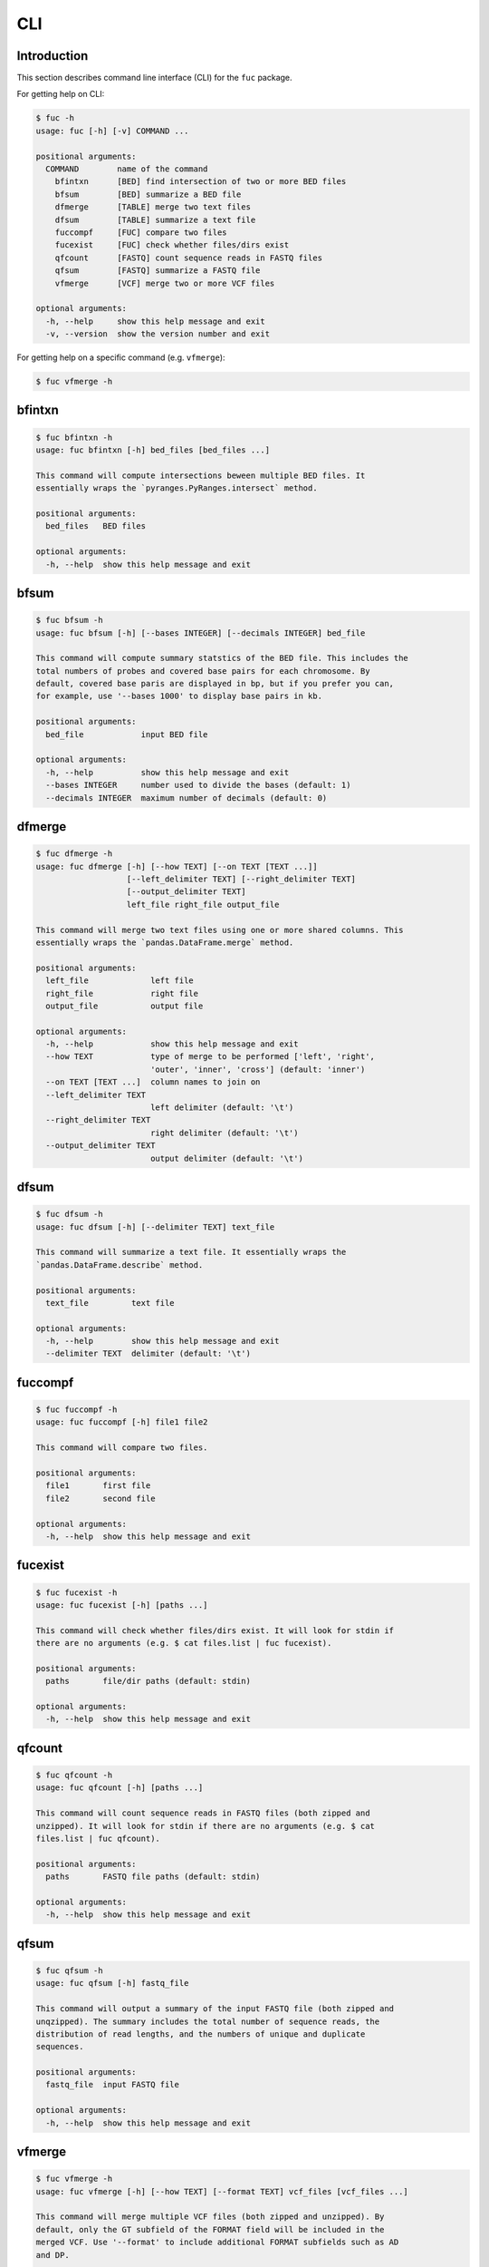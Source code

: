 CLI
***

Introduction
============

This section describes command line interface (CLI) for the ``fuc`` package.

For getting help on CLI:

.. code-block:: console

   $ fuc -h
   usage: fuc [-h] [-v] COMMAND ...
   
   positional arguments:
     COMMAND        name of the command
       bfintxn      [BED] find intersection of two or more BED files
       bfsum        [BED] summarize a BED file
       dfmerge      [TABLE] merge two text files
       dfsum        [TABLE] summarize a text file
       fuccompf     [FUC] compare two files
       fucexist     [FUC] check whether files/dirs exist
       qfcount      [FASTQ] count sequence reads in FASTQ files
       qfsum        [FASTQ] summarize a FASTQ file
       vfmerge      [VCF] merge two or more VCF files
   
   optional arguments:
     -h, --help     show this help message and exit
     -v, --version  show the version number and exit

For getting help on a specific command (e.g. ``vfmerge``):

.. code-block:: console

   $ fuc vfmerge -h

bfintxn
=======

.. code-block:: console

   $ fuc bfintxn -h
   usage: fuc bfintxn [-h] bed_files [bed_files ...]
   
   This command will compute intersections beween multiple BED files. It
   essentially wraps the `pyranges.PyRanges.intersect` method.
   
   positional arguments:
     bed_files   BED files
   
   optional arguments:
     -h, --help  show this help message and exit

bfsum
=====

.. code-block:: console

   $ fuc bfsum -h
   usage: fuc bfsum [-h] [--bases INTEGER] [--decimals INTEGER] bed_file
   
   This command will compute summary statstics of the BED file. This includes the
   total numbers of probes and covered base pairs for each chromosome. By
   default, covered base paris are displayed in bp, but if you prefer you can,
   for example, use '--bases 1000' to display base pairs in kb.
   
   positional arguments:
     bed_file            input BED file
   
   optional arguments:
     -h, --help          show this help message and exit
     --bases INTEGER     number used to divide the bases (default: 1)
     --decimals INTEGER  maximum number of decimals (default: 0)

dfmerge
=======

.. code-block:: console

   $ fuc dfmerge -h
   usage: fuc dfmerge [-h] [--how TEXT] [--on TEXT [TEXT ...]]
                      [--left_delimiter TEXT] [--right_delimiter TEXT]
                      [--output_delimiter TEXT]
                      left_file right_file output_file
   
   This command will merge two text files using one or more shared columns. This
   essentially wraps the `pandas.DataFrame.merge` method.
   
   positional arguments:
     left_file             left file
     right_file            right file
     output_file           output file
   
   optional arguments:
     -h, --help            show this help message and exit
     --how TEXT            type of merge to be performed ['left', 'right',
                           'outer', 'inner', 'cross'] (default: 'inner')
     --on TEXT [TEXT ...]  column names to join on
     --left_delimiter TEXT
                           left delimiter (default: '\t')
     --right_delimiter TEXT
                           right delimiter (default: '\t')
     --output_delimiter TEXT
                           output delimiter (default: '\t')

dfsum
=====

.. code-block:: console

   $ fuc dfsum -h
   usage: fuc dfsum [-h] [--delimiter TEXT] text_file
   
   This command will summarize a text file. It essentially wraps the
   `pandas.DataFrame.describe` method.
   
   positional arguments:
     text_file         text file
   
   optional arguments:
     -h, --help        show this help message and exit
     --delimiter TEXT  delimiter (default: '\t')

fuccompf
========

.. code-block:: console

   $ fuc fuccompf -h
   usage: fuc fuccompf [-h] file1 file2
   
   This command will compare two files.
   
   positional arguments:
     file1       first file
     file2       second file
   
   optional arguments:
     -h, --help  show this help message and exit

fucexist
========

.. code-block:: console

   $ fuc fucexist -h
   usage: fuc fucexist [-h] [paths ...]
   
   This command will check whether files/dirs exist. It will look for stdin if
   there are no arguments (e.g. $ cat files.list | fuc fucexist).
   
   positional arguments:
     paths       file/dir paths (default: stdin)
   
   optional arguments:
     -h, --help  show this help message and exit

qfcount
=======

.. code-block:: console

   $ fuc qfcount -h
   usage: fuc qfcount [-h] [paths ...]
   
   This command will count sequence reads in FASTQ files (both zipped and
   unzipped). It will look for stdin if there are no arguments (e.g. $ cat
   files.list | fuc qfcount).
   
   positional arguments:
     paths       FASTQ file paths (default: stdin)
   
   optional arguments:
     -h, --help  show this help message and exit

qfsum
=====

.. code-block:: console

   $ fuc qfsum -h
   usage: fuc qfsum [-h] fastq_file
   
   This command will output a summary of the input FASTQ file (both zipped and
   unqzipped). The summary includes the total number of sequence reads, the
   distribution of read lengths, and the numbers of unique and duplicate
   sequences.
   
   positional arguments:
     fastq_file  input FASTQ file
   
   optional arguments:
     -h, --help  show this help message and exit

vfmerge
=======

.. code-block:: console

   $ fuc vfmerge -h
   usage: fuc vfmerge [-h] [--how TEXT] [--format TEXT] vcf_files [vcf_files ...]
   
   This command will merge multiple VCF files (both zipped and unzipped). By
   default, only the GT subfield of the FORMAT field will be included in the
   merged VCF. Use '--format' to include additional FORMAT subfields such as AD
   and DP.
   
   positional arguments:
     vcf_files      VCF files
   
   optional arguments:
     -h, --help     show this help message and exit
     --how TEXT     type of merge as defined in `pandas.DataFrame.merge`
                    (default: 'inner')
     --format TEXT  FORMAT subfields to be retained (e.g. 'GT:AD:DP') (default:
                    'GT')

